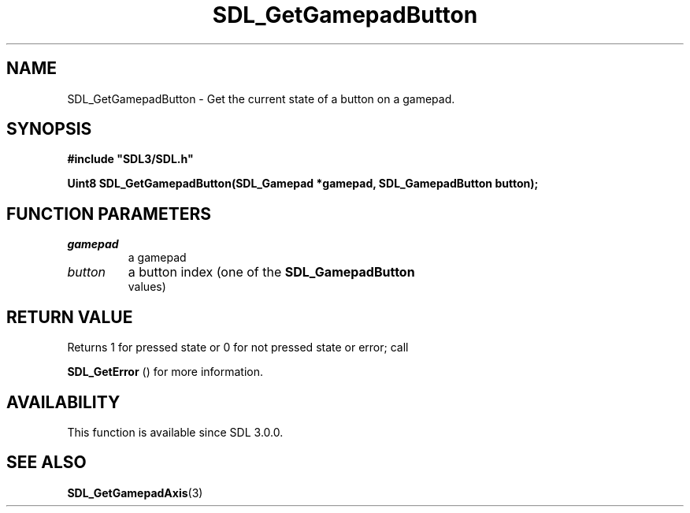 .\" This manpage content is licensed under Creative Commons
.\"  Attribution 4.0 International (CC BY 4.0)
.\"   https://creativecommons.org/licenses/by/4.0/
.\" This manpage was generated from SDL's wiki page for SDL_GetGamepadButton:
.\"   https://wiki.libsdl.org/SDL_GetGamepadButton
.\" Generated with SDL/build-scripts/wikiheaders.pl
.\"  revision SDL-aba3038
.\" Please report issues in this manpage's content at:
.\"   https://github.com/libsdl-org/sdlwiki/issues/new
.\" Please report issues in the generation of this manpage from the wiki at:
.\"   https://github.com/libsdl-org/SDL/issues/new?title=Misgenerated%20manpage%20for%20SDL_GetGamepadButton
.\" SDL can be found at https://libsdl.org/
.de URL
\$2 \(laURL: \$1 \(ra\$3
..
.if \n[.g] .mso www.tmac
.TH SDL_GetGamepadButton 3 "SDL 3.0.0" "SDL" "SDL3 FUNCTIONS"
.SH NAME
SDL_GetGamepadButton \- Get the current state of a button on a gamepad\[char46]
.SH SYNOPSIS
.nf
.B #include \(dqSDL3/SDL.h\(dq
.PP
.BI "Uint8 SDL_GetGamepadButton(SDL_Gamepad *gamepad, SDL_GamepadButton button);
.fi
.SH FUNCTION PARAMETERS
.TP
.I gamepad
a gamepad
.TP
.I button
a button index (one of the 
.BR SDL_GamepadButton
 values)
.SH RETURN VALUE
Returns 1 for pressed state or 0 for not pressed state or error; call

.BR SDL_GetError
() for more information\[char46]

.SH AVAILABILITY
This function is available since SDL 3\[char46]0\[char46]0\[char46]

.SH SEE ALSO
.BR SDL_GetGamepadAxis (3)

